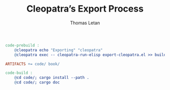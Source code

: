 #+TITLE: Cleopatra’s Export Process
#+AUTHOR: Thomas Letan
#+HTML_LINK_UP: ../procs.html

#+BEGIN_SRC makefile :tangle code.mk
code-prebuild :
	@cleopatra echo "Exporting" "cleopatra"
	@cleopatra exec -- cleopatra-run-elisp export-cleopatra.el >> build.log

ARTIFACTS += code/ book/

code-build :
	@cd code/; cargo install --path .
	@cd code/; cargo doc
#+END_SRC

#+BEGIN_SRC emacs-lisp :tangle export-cleopatra.el :noweb yes :exports none
(cleopatra:configure)

(org-babel-do-load-languages
 'org-babel-load-languages
 '((shell . t)))

(org-babel-lob-ingest "src/commons.org")

(setq org-publish-project-alist
      '(("cleopatra-code"
         :base-directory "src"
         :publishing-directory "code"
         :recursive t
         :exclude "procs/"
         :publishing-function cleopatra:tangle-publish)))

(org-publish-all)
#+END_SRC
